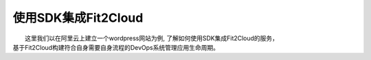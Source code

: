 使用SDK集成Fit2Cloud
=====================================

|    这里我们以在阿里云上建立一个wordpress网站为例, 了解如何使用SDK集成Fit2Cloud的服务，
| 基于Fit2Cloud构建符合自身需要自身流程的DevOps系统管理应用生命周期。
